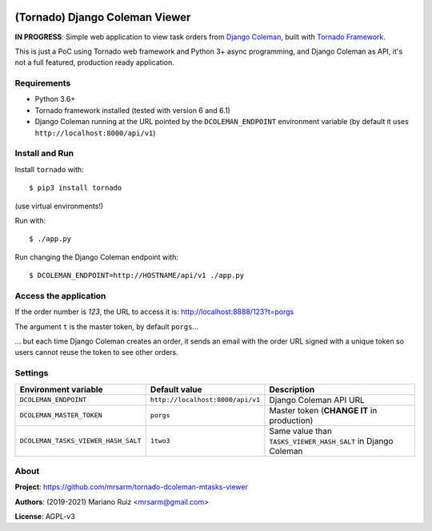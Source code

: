 .. image:: docs/source/_static/img/dcoleman-viewer.png
   :scale: 50 %

(Tornado) Django Coleman Viewer
===============================

**IN PROGRESS**: Simple web application to view task orders from
`Django Coleman <https://github.com/mrsarm/django-coleman>`_,
built with `Tornado Framework <https://www.tornadoweb.org/en/stable/>`_.

This is just a PoC using Tornado web framework and
Python 3+ async programming, and Django Coleman as API,
it's not a full featured, production ready application.


Requirements
------------

* Python 3.6+
* Tornado framework installed (tested with version 6 and 6.1)
* Django Coleman running at the URL pointed
  by the ``DCOLEMAN_ENDPOINT`` environment
  variable (by default it uses ``http://localhost:8000/api/v1``)


Install and Run
---------------

Install ``tornado`` with::

   $ pip3 install tornado

(use virtual environments!)

Run with::

   $ ./app.py

Run changing the Django Coleman endpoint with::

   $ DCOLEMAN_ENDPOINT=http://HOSTNAME/api/v1 ./app.py


Access the application
----------------------

If the order number is *123*, the URL to access
it is: http://localhost:8888/123?t=porgs

The argument ``t`` is the master token, by default ``porgs``...

.. image:: https://media.giphy.com/media/3ohhwqOVlEbBxEbss0/giphy.gif

... but each time Django Coleman creates an order, it sends an
email with the order URL signed with a unique token so users cannot
reuse the token to see other orders.


Settings
--------

+-------------------------------------+----------------------------------+--------------------------------------------------------------+
| **Environment variable**            | **Default value**                | **Description**                                              |
+-------------------------------------+----------------------------------+--------------------------------------------------------------+
| ``DCOLEMAN_ENDPOINT``               | ``http://localhost:8000/api/v1`` | Django Coleman API URL                                       |
+-------------------------------------+----------------------------------+--------------------------------------------------------------+
| ``DCOLEMAN_MASTER_TOKEN``           | ``porgs``                        | Master token (**CHANGE IT** in production)                   |
+-------------------------------------+----------------------------------+--------------------------------------------------------------+
| ``DCOLEMAN_TASKS_VIEWER_HASH_SALT`` | ``1two3``                        | Same value than ``TASKS_VIEWER_HASH_SALT`` in Django Coleman |
+---------------------------+---------+----------------------------------+--------------------------------------------------------------+


About
-----

**Project**: https://github.com/mrsarm/tornado-dcoleman-mtasks-viewer

**Authors**: (2019-2021) Mariano Ruiz <mrsarm@gmail.com>

**License**: AGPL-v3
